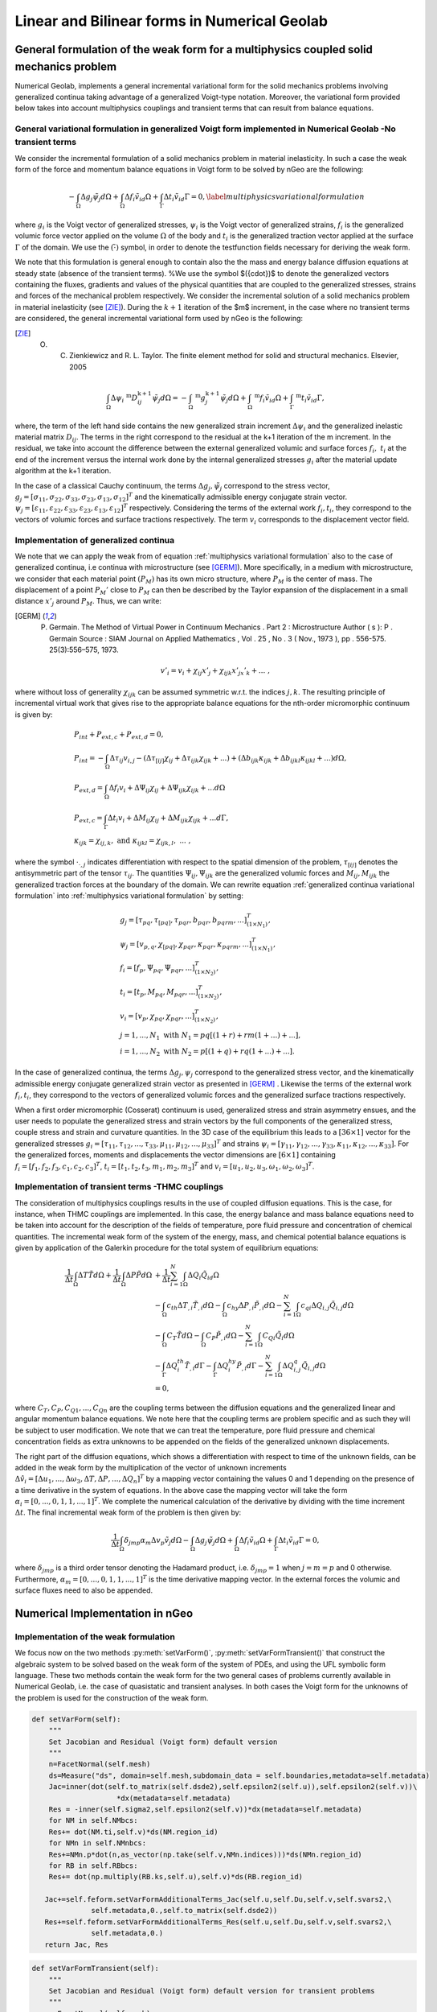 .. _Linear and Bilinear forms in Numerical Geolab:

=============================================
Linear and Bilinear forms in Numerical Geolab
=============================================

General formulation of the weak form for a multiphysics coupled solid mechanics problem
=======================================================================================

Numerical Geolab, implements a general incremental variational form for the solid mechanics problems involving generalized continua taking advantage of a generalized Voigt-type notation. Moreover, the variational form provided below takes into account multiphysics couplings and transient terms that can result from balance equations. 

General variational formulation in generalized Voigt form implemented in Numerical Geolab -No transient terms
-------------------------------------------------------------------------------------------------------------
We consider the incremental formulation of a solid mechanics problem in material inelasticity. In such a case the weak form of the force and momentum balance equations in Voigt form to be solved by nGeo are the following:

.. _multiphysics variational formulation:

.. math::

     -\int_\Omega \Delta{g}_{j} {\tilde{\psi}}_{j}d\Omega+\int_\Omega \Delta{f}_i {\tilde{v}}_id\Omega+\int_\Gamma \Delta{t}_i {\tilde{v}}_id\Gamma=0,
      \label{multiphysics variational formulation}

where :math:`{g}_i` is the Voigt vector of generalized stresses, :math:`{\psi}_i` is the Voigt vector of generalized strains, :math:`{f}_i` is the generalized volumic force vector applied on the volume :math:`\Omega` of the body and :math:`{t}_i` is the generalized traction vector applied at the surface :math:`\Gamma` of the domain. We use the :math:`(\tilde{\cdot})` symbol, in order to denote the testfunction fields necessary for deriving the weak form.

We note that this formulation is general enough to contain also the the mass and energy balance diffusion equations at steady state (absence of the transient terms). %We use the symbol $({\cdot})$ to denote the generalized vectors containing the fluxes, gradients and values of the physical quantities that are coupled to the generalized stresses, strains and forces of the mechanical problem respectively. 
We consider the incremental solution of a solid mechanics problem in material inelasticity (see [ZIE]_). During the :math:`k+1` iteration of the $m$ increment, in the case where no transient terms are considered, the general incremental variational form used by nGeo is the following:

.. [ZIE] O. C. Zienkiewicz and R. L. Taylor. The finite element method for solid and structural mechanics. Elsevier, 2005

.. math::

       \int_\Omega\Delta{\psi}_i\;^\text{m}D^{\text{k}+1}_{ij} {\tilde{\psi}}_{j}d\Omega=-\int_\Omega \;^\text{m}{g}^{\text{k}+1}_{j} {\tilde{\psi}}_{j}d\Omega+\int_\Omega \;^\text{m}{f}_i {\tilde{v}}_id\Omega+\int_\Gamma \;^\text{m}{t}_i {\tilde{v}}_id\Gamma,

where, the term of the left hand side contains the new generalized strain increment :math:`\Delta{\psi}_i` and the generalized inelastic 
material matrix :math:`D_{ij}`. The terms in the right correspond to the residual at the k+1  iteration of the m increment. In the residual, 
we take into account the difference between the external generalized volumic and surface forces :math:`{f}_i,\;{t}_i` at the end of the increment 
versus the internal work done by the internal generalized stresses :math:`{g}_i` after the material update algorithm at the k+1 iteration.

In the case of a classical Cauchy continuum, the terms :math:`\Delta {g}_{j}, {\tilde{\psi}}_{j}` correspond to the stress vector,
:math:`{g}_{j}=\left[\sigma_{11},\sigma_{22},\sigma_{33},\sigma_{23},\sigma_{13},\sigma_{12}\right]^T` and the kinematically admissible energy conjugate strain vector. 
:math:`{\psi}_{j}=\left[\varepsilon_{11},\varepsilon_{22},\varepsilon_{33},\varepsilon_{23},\varepsilon_{13},\varepsilon_{12}\right]^T` respectively. Considering the terms of the 
external work :math:`{f}_i,{t}_i`, they correspond to the vectors of volumic forces and surface tractions respectively. The term :math:`{v}_i` corresponds to the displacement vector field.  

Implementation of generalized continua
--------------------------------------

We note that we can apply the weak from of equation :ref:`multiphysics variational formulation` also to the case of generalized continua, i.e continua 
with microstructure (see [GERM]_). More specifically, in a medium with microstructure, we consider that each material point :math:`(P_M)` has 
its own micro structure, where :math:`P_M` is the center of mass. The displacement of a point :math:`P_M'` close to :math:`P_M` can then be described by the Taylor expansion 
of the displacement in a small distance :math:`x'_j` around :math:`P_M`. Thus, we can write:

.. [GERM] P. Germain. The Method of Virtual Power in Continuum Mechanics . Part 2 : Microstructure Author ( s ): P . Germain Source : SIAM Journal on Applied Mathematics , Vol . 25 , No . 3 ( Nov., 1973 ), pp . 556-575. 25(3):556–575, 1973.

.. math::

       {v}'_i={v}_i+\chi_{ij}x'_j+\chi_{ijk}x'_jx'_k+...\;,

where without loss of generality :math:`\chi_{ijk}` can be assumed symmetric w.r.t. the indices :math:`j,k`. The resulting principle of incremental virtual work 
that gives rise to the appropriate balance equations for the nth-order micromorphic continuum is given by: 

.. _multiphysics variational formulation:

.. math::

       &P_{int}+P_{ext,c}+P_{ext,d}=0,\nonumber\\
       &P_{int}=-\int_\Omega \Delta \tau_{ij}v_{i,j}-(\Delta\tau_{[ij]}\chi_{ij}+\Delta\tau_{ijk}\chi_{ijk}+...)+(\Delta b_{ijk}\kappa_{ijk}+\Delta b_{ijkl}\kappa_{ijkl}+...)d\Omega,\nonumber\\
       &P_{ext,d}=\int_\Omega \Delta {f}_i v_i +\Delta\Psi_{ij}\chi_{ij}+\Delta\Psi_{ijk}\chi_{ijk}+...d\Omega\nonumber\\
       &P_{ext,c}=\int_\Gamma \Delta {t}_i {v}_i+\Delta M_{ij}\chi_{ij}+\Delta M_{ijk}\chi_{ijk}+...d\Gamma,\nonumber\\
       &\kappa_{ijk}=\chi_{ij,k},\text{ and } \kappa_{ijkl}=\chi_{ijk,l},\; ...\;,

where the symbol :math:`\cdot_{\cdot,j}` indicates differentiation with respect to the spatial dimension of the problem, :math:`\tau_{[ij]}` denotes the antisymmetric part of the tensor 
:math:`\tau_{ij}`. The quantities :math:`\Psi_{ij},\Psi_{ijk}` are the generalized volumic forces and :math:`M_{ij},M_{ijk}` the generalized traction forces at the boundary of the domain. 
We can rewrite equation :ref:`generalized continua variational formulation` into :ref:`multiphysics variational formulation` by setting:

.. math::

       &{g}_j=\left[\tau_{pq},\tau_{[pq]}, \tau_{pqr},  b_{pqr}, b_{pqrm}, ...\right]^T_{(1\times N_1)},\nonumber\\
       &{\psi}_j=\left[v_{p,q},\chi_{[pq]}, \chi_{pqr},  \kappa_{pqr}, \kappa_{pqrm}, ...\right]^T_{(1\times N_1)},\nonumber\\
       &{f}_i=\left[f_p,\Psi_{pq},\Psi_{pqr},...\right]^T_{(1\times N_2)},\nonumber\\
       &{t}_i=\left[t_p,M_{pq},M_{pqr},...\right]^T_{(1\times N_2)},\nonumber\\
       &{v}_i=\left[v_p,\chi_{pq},\chi_{pqr},...\right]^T_{(1\times N_2)},\nonumber\\
       & j=1,...,N_1\text{ with } N_1=pq\left[(1+r)+rm(1+...)+...\right],\nonumber\\
       & i=1,...,N_2\text{ with } N_2=p\left[(1+q)+rq(1+...)+...\right].

In the case of generalized continua, the terms :math:`\Delta {g}_{j}, {\psi}_{j}` correspond to the generalized stress vector, and the kinematically admissible energy conjugate generalized strain vector 
as presented in [GERM]_ . Likewise the terms of the external work :math:`{f}_i,{t}_i`, they correspond to the vectors of generalized volumic forces and the generalized surface tractions respectively.

When a first order micromorphic (Cosserat) continuum is used, generalized stress and strain asymmetry ensues, and the user needs to populate the generalized stress and strain vectors by the full components 
of the generalized stress, couple stress and strain and curvature quantities. In the 3D case of the equilibrium this leads to a :math:`[36\times 1]` vector for the generalized stresses 
:math:`{g}_i=\left[\tau_{11},\tau_{12},...,\tau_{33},\mu_{11},\mu_{12},...,\mu_{33}\right]^T` and strains :math:`{\psi}_i=\left[\gamma_{11},\gamma_{12},...,\gamma_{33},\kappa_{11},\kappa_{12},...,\kappa_{33}\right]`. 
For the generalized forces, moments and displacements the vector dimensions are :math:`[6\times 1]` containing :math:`{f}_i=\left[f_1,f_2,f_3,c_1,c_2,c_3\right]^T`, :math:`{t}_i=\left[t_1,t_2,t_3,m_1,m_2,m_3\right]^T` and :math:`{v}_i=\left[u_1,u_2,u_3,\omega_1,\omega_2,\omega_3\right]^T`. 

.. _sec: Gen_Formulation_transient:
   
Implementation of transient terms -THMC couplings
-------------------------------------------------

The consideration of multiphysics couplings results in the use of coupled diffusion equations. This is the case, for instance, when THMC 
couplings are implemented. In this case, the energy balance and mass balance equations need to be taken into account for the description of 
the fields of temperature, pore fluid pressure and concentration of chemical quantities. The incremental weak form of the system of the energy, 
mass, and chemical potential balance equations is given by application of the Galerkin procedure for the total system of equilibrium equations:

.. math::

      \frac{1}{\Delta t}\int_{\Omega} \Delta T \tilde{T}d\Omega+\frac{1}{\Delta t}\int_{\Omega} \Delta P \tilde{P}d\Omega &+\frac{1}{\Delta t}\sum_{i=1}^{N}\int_{\Omega}\Delta Q_i\tilde{Q}_id\Omega\nonumber\\
       &-\int_{\Omega}c_{th}\Delta T_{,i} \tilde{T}_{,i}d\Omega-\int_{\Omega}c_{hy}\Delta P_{,i}\tilde{P}_{,i}d\Omega-\sum_{i=1}^{N}\int_{\Omega}c_{qi}\Delta Q_{i,j}\tilde{Q}_{i,j}d\Omega\nonumber\\
       &-\int_{\Omega}C_T\tilde{T}d\Omega-\int_{\Omega}C_P\tilde{P}_{,i}d\Omega-\sum_{i=1}^{N}\int_{\Omega}C_{Qi}\tilde{Q}_{i}d\Omega\nonumber\\
       &-\int_{\Gamma}\Delta Q^{th}_{i}\tilde{T}_{,i}d\Gamma-\int_{\Gamma}\Delta Q^{hy}_i\tilde{P}_{,i}d\Gamma-\sum_{i=1}^{N}\int_{\Omega}\Delta Q^q_{i,j}\tilde{Q}_{i,j}d\Omega\nonumber\\
       &=0,

where :math:`C_T,C_P,C_{Q1},...,C_{Qn}` are the coupling terms between the diffusion equations and the generalized linear and angular momentum balance equations. 
We note here that the coupling terms are problem specific and as such they will be subject to user modification. We note that we can treat the temperature, pore 
fluid pressure and chemical concentration fields as extra unknowns to be appended on the fields of the generalized unknown displacements. 

The right part of the diffusion equations, which shows a differentiation with respect to time of the unknown fields, can be added in the weak form by the multiplication of the vector 
of unknown increments :math:`\Delta\hat{v}_i=\left[\Delta u_1,...,\Delta \omega_3,\Delta T,\Delta P,...,\Delta Q_n\right]^T` by a mapping vector containing the values 0 and 1 depending on the presence of a time derivative in the system of equations. In the above case the mapping vector will take the form :math:`\alpha_i=[0,...,0,1,1,...,1]^T`. 
We complete the numerical calculation of the derivative by dividing with the time increment :math:`\Delta t`. 
The final incremental weak form of the problem is then given by:

.. _multiphysics variational formulation transient:

.. math::

       \frac{1}{\Delta t}\int_\Omega\delta_{jmp}\alpha_m\Delta {v}_{p} {\tilde{v}}_{j}d\Omega-\int_\Omega\Delta {g}_{j} {\tilde{\psi}}_{j}d\Omega+\int_\Omega\Delta {f}_i {\tilde{v}}_id\Omega+\int_\Gamma\Delta {t}_i {\tilde{v}}_id\Gamma=0,

where :math:`\delta_{jmp}` is a third order tensor denoting the Hadamard product, i.e. :math:`\delta_{jmp}=1` when :math:`j=m=p` and 0 otherwise. 
Furthermore, :math:`\alpha_m=[0,...,0,1,1,...,1]^T` is the time derivative mapping vector. In the external forces the volumic and surface fluxes need to also be appended.

Numerical Implementation in nGeo
================================

Implementation of the weak formulation
--------------------------------------

We focus now on the two methods :py:meth:`setVarForm()`, :py:meth:`setVarFormTransient()` that construct the algebraic system to be solved based on the weak form of the 
system of PDEs, and using the UFL symbolic form language. These two methods contain the weak form for the two general cases of problems currently available in Numerical 
Geolab, i.e. the case of quasistatic and transient analyses. In both cases the Voigt form for the unknowns of the problem is used for the construction of the weak form.

.. code-block:: python
 
    def setVarForm(self):
        """
        Set Jacobian and Residual (Voigt form) default version
        """
        n=FacetNormal(self.mesh)
        ds=Measure("ds", domain=self.mesh,subdomain_data = self.boundaries,metadata=self.metadata)
        Jac=inner(dot(self.to_matrix(self.dsde2),self.epsilon2(self.u)),self.epsilon2(self.v))\
                        *dx(metadata=self.metadata)
        Res = -inner(self.sigma2,self.epsilon2(self.v))*dx(metadata=self.metadata)
        for NM in self.NMbcs:
        Res+= dot(NM.ti,self.v)*ds(NM.region_id)
        for NMn in self.NMnbcs:
        Res+=NMn.p*dot(n,as_vector(np.take(self.v,NMn.indices)))*ds(NMn.region_id)
        for RB in self.RBbcs:
        Res+= dot(np.multiply(RB.ks,self.u),self.v)*ds(RB.region_id)

       Jac+=self.feform.setVarFormAdditionalTerms_Jac(self.u,self.Du,self.v,self.svars2,\
                  self.metadata,0.,self.to_matrix(self.dsde2))
       Res+=self.feform.setVarFormAdditionalTerms_Res(self.u,self.Du,self.v,self.svars2,\
                  self.metadata,0.)
       return Jac, Res

.. code-block:: python

    def setVarFormTransient(self):
        """
        Set Jacobian and Residual (Voigt form) default version for transient problems
        """
        n=FacetNormal(self.mesh)
        ds=Measure("ds", subdomain_data = self.boundaries)

        Jac = (1./self.dt)*inner(as_vector(np.multiply(self.dotv_coeffs(),self.u)) , self.v)*dx(metadata=self.metadata)
        Jac+= (1./self.dt)*self.dt*inner(dot(self.to_matrix(self.dsde2), self.epsilon2(self.u)),self.epsilon2(self.v))*dx(metadata=self.metadata)
    
        Res = -(1./self.dt)*inner(as_vector(np.multiply(self.dotv_coeffs(),self.Du)), self.v)\
                     *dx(metadata=self.metadata) 
        Res+= -(1./self.dt)*self.dt*inner(self.sigma2,self.epsilon2(self.v))\
                     *dx(metadata=self.metadata)
        for NM in self.NMbcs:
            Res+= (1./self.dt)*self.dt*dot(NM.ti,self.v)*ds(NM.region_id)
        for NMn in self.NMnbcs:
            Res+= (1.self.dt)*self.dt*NMn.p*dot(n,as_vector(np.take(self.v,NMn.indices)))\
                        *ds(NMn.region_id)
        for RB in self.RBbcs:
            Res+= (1./self.dt)*self.dt*dot(np.multiply(RB.ks,self.u),self.v)*ds(RB.region_id) 
        Jac+=self.feform.setVarFormAdditionalTerms_Jac(self.u,self.Du,self.v,self.svars2,\
                     self.metadata,self.dt,self.to_matrix(self.dsde2))
        Res+=self.feform.setVarFormAdditionalTerms_Res(self.u,self.Du,self.v,self.svars2,\
                     self.metadata,self.dt)
        return Jac, Res

The calculation of the problem's jacobian matrix (variable :py:const:`Jac`) takes places with the help of the automatic differentiation feature of the UFL language. 
More specifically, automatic differentiation takes place in every term containing the integral of functions that have the :py:meth:`{Testfunction()` and :py:meth:`Trialfunction()` as their arguments 
(terms with variables :py:const:`u,v` in the functions presented above. The evaluation of both the linear and bilinear forms of the residual and its jacobian, respectively,
is performed via Gauss quadrature rule, at the Gauss point of each finite element. We obtain access to the Gauss points of the finite element model by specifying the 
:py:const:`metadata` variable inside the integration measure. The quantities describing the stress field (:py:const:`self.sigma2`) and elastoplastic matrix components (:py:const:`self.dsde2`) correspond to vectorfields 
that are evaluated at the Gauss points and the quantities referring to the nodal output of the incremental displacement field, :py:const:`v ` 
and the output of the :py:meth:`Testfunction()`, :py:const:`u`  are evaluated at the nodes of the finite element model and then projected to the Gauss points via the :py:meth:`self.epsilon2()` method.


